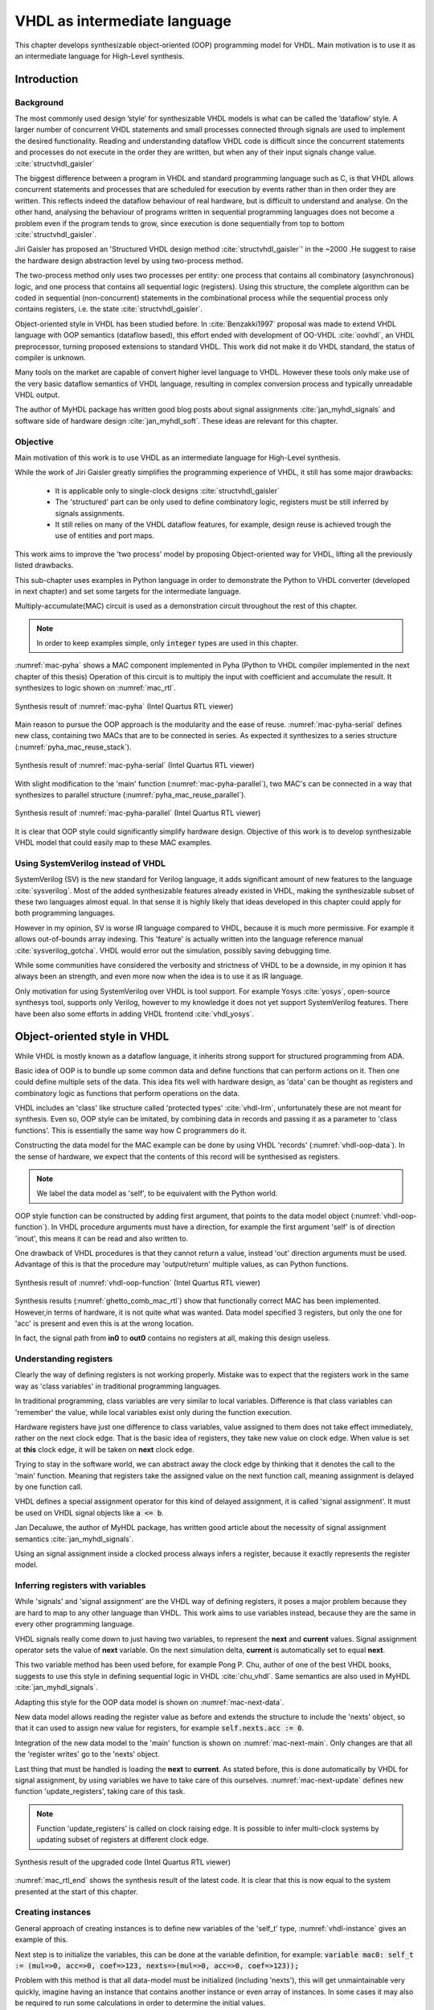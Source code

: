 VHDL as intermediate language
=============================

This chapter develops synthesizable object-oriented (OOP) programming model for VHDL. Main motivation is to
use it as an intermediate language for High-Level synthesis.

Introduction
------------

Background
~~~~~~~~~~

The most commonly used design ’style’ for synthesizable VHDL models is what can
be called the ’dataflow’ style. A larger number of concurrent VHDL statements and
small processes connected through signals are used to implement the desired functionality.
Reading and understanding dataflow VHDL code is difficult since the concurrent
statements and processes do not execute in the order they are written, but when any of
their input signals change value.
:cite:`structvhdl_gaisler`

The biggest difference between a program in VHDL and standard programming language such as C,
is that VHDL allows concurrent statements and processes that are scheduled
for execution by events rather than in then order they are written. This reflects
indeed the dataflow behaviour of real hardware, but is  difficult to understand and analyse.
On the other hand, analysing the behaviour of programs written in sequential programming languages
does not become a problem even if the program tends to grow, since execution is done sequentially
from top to bottom :cite:`structvhdl_gaisler`.


Jiri Gaisler has proposed an 'Structured VHDL design method :cite:`structvhdl_gaisler`' in the ~2000
.He suggest to raise the hardware design abstraction level by using two-process
method.

The two-process method only uses two processes per entity: one process
that contains all combinatory (asynchronous) logic, and one process that contains all
sequential logic (registers). Using this structure, the complete algorithm can be coded
in sequential (non-concurrent) statements in the combinational process while the
sequential process only contains registers, i.e. the state :cite:`structvhdl_gaisler`.

Object-oriented style in VHDL has been studied before. In :cite:`Benzakki1997` proposal was
made to extend VHDL language with OOP semantics (dataflow based), this effort ended with development of
OO-VHDL :cite:`oovhdl`, an VHDL preprocessor, turning proposed extensions to standard
VHDL. This work did not make it do VHDL standard, the status of compiler is unknown.


Many tools on the market are capable of convert higher level language to VHDL.
However these tools only make use of the very basic dataflow semantics of VHDL language,
resulting in complex conversion process and typically unreadable VHDL output.

The author of MyHDL package has written good blog posts about signal assignments :cite:`jan_myhdl_signals` and software side of hardware
design :cite:`jan_myhdl_soft`. These ideas are relevant for this chapter.

Objective
~~~~~~~~~

Main motivation of this work is to use VHDL as an intermediate language for High-Level synthesis.

While the work of Jiri Gaisler greatly simplifies the programming experience of VHDL, it still
has some major drawbacks:

    - It is applicable only to single-clock designs :cite:`structvhdl_gaisler`
    - The 'structured' part can be only used to define combinatory logic, registers must be still inferred by signals assignments.
    - It still relies on many of the VHDL dataflow features, for example, design reuse is achieved trough the use of entities and port maps.

This work aims to improve the 'two process' model by proposing Object-oriented way for VHDL,
lifting all the previously listed drawbacks.

This sub-chapter uses examples in Python language in order to demonstrate the Python to VHDL converter (developed in next chapter)
and set some targets for the intermediate language.

Multiply-accumulate(MAC) circuit is used as a demonstration circuit throughout the rest of this chapter.

.. code-block:: python
    :caption: Pipelined multiply-accumulate(MAC) implemented in Pyha
    :name: mac-pyha

    class MAC:
        def __init__(self, coef):
            self.coef = coef
            self.mul = 0
            self.acc = 0

        def main(self, a):
            self.next.mul = a * self.coef
            self.next.acc = self.acc + self.mul
            return self.acc

.. note:: In order to keep examples simple, only :code:`integer` types are used in this chapter.

:numref:`mac-pyha` shows a MAC component implemented in Pyha (Python to VHDL compiler implemented in the next chapter of this thesis)
Operation of this circuit is to multiply the input with coefficient and accumulate the result.
It synthesizes to logic shown on :numref:`mac_rtl`.

.. _mac_rtl:
.. figure:: img/mac_rtl.png
    :align: center
    :figclass: align-center

    Synthesis result of :numref:`mac-pyha` (Intel Quartus RTL viewer)

Main reason to pursue the OOP approach is the modularity and the ease of reuse. :numref:`mac-pyha-serial` defines
new class, containing two MACs that are to be connected in series.
As expected it synthesizes to a series structure (:numref:`pyha_mac_reuse_stack`).

.. code-block:: python
    :caption: Two MAC's connected in series
    :name: mac-pyha-serial

    class SeriesMAC:
        def __init__(self, coef):
            self.mac0 = MAC(123)
            self.mac1 = MAC(321)

        def main(self, a):
            out0 = self.mac0.main(a)
            out1 = self.mac1.main(out0)
            return out1

.. _pyha_mac_reuse_stack:
.. figure:: img/mac_reuse_stack.png
    :align: center
    :figclass: align-center

    Synthesis result of :numref:`mac-pyha-serial` (Intel Quartus RTL viewer)


With slight modification to the 'main' function (:numref:`mac-pyha-parallel`),
two MAC's can be connected in a way that synthesizes to parallel structure (:numref:`pyha_mac_reuse_parallel`).

.. code-block:: python
    :caption: Two MAC's in parallel
    :name: mac-pyha-parallel

    def main(self, a):
        out0 = self.mac0.main(a)
        out1 = self.mac1.main(a)
        return out0, out1

.. _pyha_mac_reuse_parallel:
.. figure:: img/mac_reuse_parallel.png
    :align: center
    :figclass: align-center

    Synthesis result of :numref:`mac-pyha-parallel` (Intel Quartus RTL viewer)


It is clear that OOP style could significantly simplify hardware design.
Objective of this work is to develop synthesizable VHDL model that could easily map to these MAC examples.


Using SystemVerilog instead of VHDL
~~~~~~~~~~~~~~~~~~~~~~~~~~~~~~~~~~~

SystemVerilog (SV) is the new standard for Verilog language, it adds significant amount of new features to the language
:cite:`sysverilog`. Most of the added synthesizable features already existed in VHDL, making the synthesizable subset
of these two languages almost equal. In that sense it is highly likely that ideas developed in this chapter could
apply for both programming languages.

However in my opinion, SV is worse IR language compared to VHDL, because it is much more permissive.
For example it allows out-of-bounds array indexing. This 'feature' is actually written into the
language reference manual :cite:`sysverilog_gotcha`. VHDL would error out the simulation, possibly saving debugging time.

While some communities have considered the verbosity and strictness of VHDL to be a downside, in my opinion it has always been an
strength, and even more now when the idea is to use it as IR language.

Only motivation for using SystemVerilog over VHDL is tool support. For example Yosys :cite:`yosys`, open-source
synthesys tool, supports only Verilog, however to my knowledge it does not yet support SystemVerilog features. There have
been also some efforts in adding VHDL frontend :cite:`vhdl_yosys`.


Object-oriented style in VHDL
-----------------------------

While VHDL is mostly known as a dataflow language, it inherits strong support for structured
programming from ADA.

Basic idea of OOP is to bundle up some common data and define functions that can perform actions on it.
Then one could define multiple sets of the data.
This idea fits well with hardware design, as 'data' can be thought as registers and combinatory logic as functions that
perform operations on the data.

VHDL includes an 'class' like structure called 'protected types' :cite:`vhdl-lrm`, unfortunately these are not meant for
synthesis. Even so, OOP style can be imitated, by combining data in records and passing it as a
parameter to 'class functions'. This is essentially the same way how C programmers do it.

.. code-block:: vhdl
    :caption: MAC data model in VHDL
    :name: vhdl-oop-data

    type self_t is record
        mul: integer;
        acc: integer;
        coef: integer;
    end record;

Constructing the data model for the MAC example can be done by using VHDL 'records' (:numref:`vhdl-oop-data`).
In the sense of hardware, we expect that the contents of this record will be synthesised as registers.

.. note:: We label the data model as 'self', to be equivalent with the Python world.

.. code-block:: vhdl
    :caption: OOP style function in VHDL (implementing MAC)
    :name: vhdl-oop-function

    procedure main(self: inout self_t; a: in integer; ret_0: out integer) is
    begin
        self.mul := a * self.coef;
        self.acc := self.acc + self.mul;
        ret_0 := self.acc;
    end procedure;

OOP style function can be constructed by adding first argument, that points to the data model object (:numref:`vhdl-oop-function`).
In VHDL procedure arguments must have a direction, for example the first argument 'self' is of direction 'inout',
this means it can be read and also written to.

One drawback of VHDL procedures is that they cannot return a value, instead 'out' direction arguments must be used.
Advantage of this is that the procedure may 'output/return' multiple values, as can Python functions.

.. _ghetto_comb_mac_rtl:
.. figure:: img/ghetto_comb_mac_rtl.png
    :align: center
    :figclass: align-center

    Synthesis result of :numref:`vhdl-oop-function` (Intel Quartus RTL viewer)


Synthesis results (:numref:`ghetto_comb_mac_rtl`) show that functionally correct MAC has been implemented.
However,in terms of hardware, it is not quite what was wanted.
Data model specified 3 registers, but only the one for 'acc' is present and even this is at the wrong location.

In fact, the signal path from **in0** to **out0** contains no registers at all, making this design useless.

Understanding registers
~~~~~~~~~~~~~~~~~~~~~~~

Clearly the way of defining registers is not working properly.
Mistake was to expect that the registers work in the same way as 'class variables' in traditional programming
languages.

In traditional programming, class variables are very similar to local variables. Difference is that
class variables can 'remember' the value, while local variables exist only during the function
execution.

Hardware registers have just one difference to class variables, value assigned to them does not take
effect immediately, rather on the next clock edge. That is the basic idea of registers, they take new value
on clock edge. When value is set at **this** clock edge, it will be taken on **next** clock edge.

Trying to stay in the software world, we can abstract away the clock edge by thinking that it denotes the
call to the 'main' function. Meaning that registers take the assigned value on the next function call,
meaning assignment is delayed by one function call.

VHDL defines a special assignment operator for this kind of delayed assignment, it is called 'signal assignment'.
It must be used on VHDL signal objects like :code:`a <= b`.

Jan Decaluwe, the author of MyHDL package, has written good article about the necessity of signal assignment semantics
:cite:`jan_myhdl_signals`.

Using an signal assignment inside a clocked process always infers a register, because it exactly represents the
register model.

Inferring registers with variables
~~~~~~~~~~~~~~~~~~~~~~~~~~~~~~~~~~

While 'signals' and 'signal assignment' are the VHDL way of defining registers, it poses a major problem because they
are hard to map to any other language than VHDL. This work aims to
use variables instead, because they are the same in every other programming language.

VHDL signals really come down to just having two variables, to represent the **next** and **current** values.
Signal assignment operator sets the value of **next** variable. On the next simulation delta, **current** is automatically
set to equal **next**.

This two variable method has been used before, for example Pong P. Chu, author of one of the best VHDL books,
suggests to use this style in defining sequential logic in VHDL :cite:`chu_vhdl`. Same semantics are also used in
MyHDL :cite:`jan_myhdl_signals`.

Adapting this style for the OOP data model is shown on :numref:`mac-next-data`.

.. code-block:: vhdl
    :caption: Data model with **next**
    :name: mac-next-data

    type next_t is record
        mul: integer;
        acc: integer;
        coef: integer;
    end record;

    type self_t is record
        mul: integer;
        acc: integer;
        coef: integer;

        nexts: next_t;
    end record;

New data model allows reading the register value as before and extends the structure to include the 'nexts' object,
so that it can used to assign new value for registers, for example :code:`self.nexts.acc := 0`.

Integration of the new data model to the 'main' function is shown on :numref:`mac-next-main`. Only changes are
that all the 'register writes' go to the 'nexts' object.

.. code-block:: vhdl
    :caption: Main function using 'nexts'
    :name: mac-next-main

    procedure main(self: inout self_t; a: integer; ret_0: out integer) is
    begin
        self.nexts.mul := a * self.coef;
        self.nexts.acc := self.acc + self.mul;
        ret_0 := self.acc;
    end procedure;

Last thing that must be handled is loading the **next** to **current**.
As stated before, this is done automatically by VHDL for signal assignment, by using
variables we have to take care of this ourselves. :numref:`mac-next-update` defines new function
'update_registers', taking care of this task.

.. code-block:: vhdl
    :caption: Function to update registers
    :name: mac-next-update

    procedure update_register(self: inout self_t) is
    begin
        self.mul := self.nexts.mul;
        self.acc := self.nexts.acc;
        self.coef:= self.nexts.coef;
    end procedure;

.. note:: Function 'update_registers' is called on clock raising edge.
    It is possible to infer multi-clock systems by updating subset of registers at different clock edge.

.. _mac_rtl_end:
.. figure:: img/mac_rtl.png
    :align: center
    :figclass: align-center

    Synthesis result of the upgraded code (Intel Quartus RTL viewer)

:numref:`mac_rtl_end` shows the synthesis result of the latest code. It is clear that this is now equal to the system
presented at the start of this chapter.



Creating instances
~~~~~~~~~~~~~~~~~~

General approach of creating instances is to define new variables of the 'self_t' type, :numref:`vhdl-instance`
gives an example of this.

.. code-block:: vhdl
    :caption: Class instances by defining records
    :name: vhdl-instance

    variable mac0: MAC.self_t;
    variable mac1: MAC.self_t;

Next step is to initialize the variables, this can be done at the variable definition, for example:
:code:`variable mac0: self_t := (mul=>0, acc=>0, coef=>123, nexts=>(mul=>0, acc=>0, coef=>123));`

Problem with this method is that all data-model must be initialized (including 'nexts'),
this will get unmaintainable very quickly, imagine having an instance that contains another instance or
even array of instances. In some cases it may also be required to run some calculations in order to determine
the initial values.

Traditional programming languages solve this problem by defining class constructor,
executing automatically for new objects.

In the sense of hardware, this operation can be called 'reset' function. :numref:`mac-vhdl-reset` is a reset function for
the MAC circuit. It sets the initial values for the data model and can also be used when reset signal is asserted.

.. code-block:: vhdl
    :caption: Reset function for MAC
    :name: mac-vhdl-reset

    procedure reset(self: inout self_t) is
    begin
        self.nexts.coef := 123;
        self.nexts.mul := 0;
        self.nexts.sum := 0;
        update_registers(self);
    end procedure;

But now the problem is that we need to create new reset function for each instance.

This can be solved by using VHDL 'generic packages' and 'package instantiation declaration' semantics :cite:`vhdl-lrm`.
Package in VHDL just groups common declarations to one namespace.

In case of the MAC class, 'coef' reset value could be set as package generic. Then each new package
initialization could define new reset value for it (:numref:`vhdl-package-init`).

.. code-block:: vhdl
    :caption: Initialize new package MAC_0, with 'coef' 123
    :name: vhdl-package-init

    package MAC_0 is new MAC
       generic map (COEF => 123);

Unfortunately, these advanced language features are not supported by most of the synthesis tools.
Workaround is to either use explicit record initialization (as at the start of this chapter)
or manually make new package for each instance.

Both of these solutions require unnecessary work load.

The Python to VHDL converter (developed in next chapter), uses the later option, it is not a problem as everything
is automated.

Final OOP model
~~~~~~~~~~~~~~~

Currently the OOP model consists of following elements:

    - Record for 'next'
    - Record for 'self'
    - User defined functions (like 'main')
    - 'Update registers' function
    - 'Reset' function

VHDL supports 'packages' to group common types and functions into one namespace. Package in VHDL
must contain an declaration and body (same concept as header and source files in C).

:numref:`package-mac` shows the template package for VHDL 'class'.
All the class functionality is now in common namespace.

.. code-block:: vhdl
   :caption: Package template for OOP style VHDL
   :name: package-mac

    package MAC is
        type next_t is record
            ...
        end record;

        type self_t is record
            ...
            nexts: next_t;
        end record;

        procedure reset(self: inout self_t);
        procedure update_registers(self: inout self_t);
        procedure main(self:inout self_t);
        -- other user defined functions
    end package;

    package body MAC is
        procedure reset(self: inout self_t) is
        begin
            ...
        end procedure;

        procedure update_registers(self: inout self_t) is
        begin
            ...
        end procedure;

        procedure main(self:inout self_t) is
        begin
            ...
        end procedure;
        -- other user defined functions
    end package body;


Examples
--------

This chapter provides some simple examples based on the MAC component and OOP model, that were developed in previous chapter.

Instances in series
~~~~~~~~~~~~~~~~~~~

Creating new class that connects two MAC instances in series is simple, first we need to create two
MAC instances called MAC_0 and MAC_1 and add them to the data model (:numref:`mac-series-data`).

.. code-block:: vhdl
    :caption: Datamodel of 'series' class
    :name: mac-series-data

    type self_t is record
        mac0: MAC_0.self_t;
        mac1: MAC_1.self_t;

        nexts: next_t;
    end record;

Next step is to call MAC_0 operation on the input and then pass the output
trough MAC_1, whom output is the final output (:numref:`mac-series-main`).

.. code-block:: vhdl
    :caption: Function that connects two MAC's in series
    :name: mac-series-main

    procedure main(self:inout self_t; a: integer; ret_0:out integer) is
        variable out_tmp: integer;
    begin
        MAC_0.main(self.mac0, a, ret_0=>out_tmp);
        MAC_1.main(self.mac1, out_tmp, ret_0=>ret_0);
    end procedure;


.. _mac_reuse_stack:
.. figure:: img/mac_reuse_stack.png
    :align: center
    :figclass: align-center

    Synthesis result of the new class (Intel Quartus RTL viewer)

Logic is synthesized in series (:numref:`mac_reuse_stack`). That is exactly what was specified.


Instances in parallel
~~~~~~~~~~~~~~~~~~~~~

Connecting two MAC's in parallel can be done by just returning output of MAC_0 and MAC_1 (:numref:`mac-parallel`).

.. code-block:: vhdl
    :caption: Main function for parallel instances
    :name: mac-parallel

    procedure main(self:inout self_t; a: integer; ret_0:out integer; ret_1:out integer) is
    begin
        MAC_0.main(self.mac0, a, ret_0=>ret_0);
        MAC_1.main(self.mac1, a, ret_0=>ret_1);
    end procedure;

.. _mac_reuse_parallel:
.. figure:: img/mac_reuse_parallel.png
    :align: center
    :figclass: align-center

    Synthesis result of :numref:`mac-parallel` (Intel Quartus RTL viewer)

Two MAC's are synthesized in parallel, as shown on :numref:`mac_reuse_parallel`.

Parallel instances in different clock domains
~~~~~~~~~~~~~~~~~~~~~~~~~~~~~~~~~~~~~~~~~~~~~

Multiple clock domains can be easily supported by updating registers at specified clock domain.
:numref:`mac-parallel-clocks` shows the contents of top-level process, where 'mac0' is updated by 'clk0' and
'mac1' by 'clk1'.
Note that nothing has to be changed in the data model or main function.

.. code-block:: vhdl
    :caption: Top-level for multiple clocks
    :name: mac-parallel-clocks

    if (not rst_n) then
        ReuseParallel_0.reset(self);
    else
        if rising_edge(clk0) then
            MAC_0.update_registers(self.mac0);
        end if;

        if rising_edge(clk1) then
            MAC_1.update_registers(self.mac1);
        end if;
    end if;

.. _mac_parallel_two_clocks:
.. figure:: img/mac_parallel_two_clocks.png
    :align: center
    :figclass: align-center

    Synthesis result with modified top-level process (Intel Quartus RTL viewer)

Synthesis result (:numref:`mac_parallel_two_clocks`) is as expected, MAC's are still in parallel but now the registers are clocked by different clocks. Reset signal is common
for the whole design.

Conclusion
----------

This chapter developed, synthesizable, object-oriented model for VHDL.

Major advantage is that none of the VHDL data-flow semantics are used (except for top level entity). This makes
development similar to regular software. New programmers can learn this way much faster as the previous knowledge
transfers.

Moreover, this model is not restricted to one clock domain and allows simple way of describing registers.

Major motivation for this model was to ease converting higher level languages into VHDL. This goal has been definitely
reached, next section of this thesis develops Python bindings with relative ease. Conversion is drastically simplified as
Python class maps to VHDL class, Python function maps to VHDL function and so on.

Synthesizability has been demonstrated using Intel Quartus toolset. Bigger designs, like frequency-shift-keying receiver,
have been implemented on Intel Cyclone IV device. There has been
no problems with hierarchy depth, objects may contain objects which itself may contain arrays of objects.




.. bibliography:: bibliography.bib
    :style: unsrt